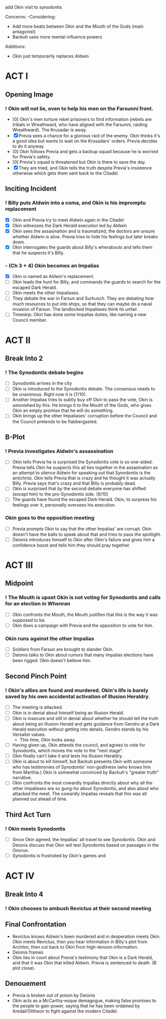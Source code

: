 add Okin visit to synodontis

Concerns:
-Considering:
  - Add more beats between Okin and the Mouth of the Gods (main antagonist)
  - Backuh uses more mental influence powers

Additions:
- Okin just temporarily replaces Aldwin

* ACT I
** Opening Image
*** ! Okin will not lie, even to help his men on the Farsunni front.
- [0] Okin's men torture rebel prisoners to find information (rebels are tribals in Wreathward, who have aligned with the Farsunni, raiding Wreathward). The Krusadar is away.
- [X] Previa sees a chance for a glorious raid of the enemy. Okin thinks it's a good idea but wants to wait on the Krusadars' orders. Previa decides to do it anyway.
- [0] Okin follows Previa and gets a backup squad because he is worried for Previa's safety.
- [0] Previa's squad is threatened but Okin is there to save the day.
- [X] They are tried, and Okin tells the truth despite Previa's insistence otherwise which gets them sent back to the Citadel.
** Inciting Incident
*** ! Billy puts Aldwin into a coma, and Okin is his impromptu replacement
- [X] Okin and Previa try to meet Aldwin again in the Citadel
- [X] Okin witnesses the Dark Herald execution led by Aldwin
- [X] Okin sees the assasination and is traumatized, the doctors are unsure whether Aldwin is alive. Previa tries to hide his feelings but later breaks down.
- [X] Okin interrogates the guards about Billy's wherabouts and tells them that he suspects it's Billy.
*** - (Ch 3 + 4) Okin becomes an Impalias
- [X] Okin is named as Aldwin's replacement.
- [ ] Okin leads the hunt for Billy, and commands the guards to search for the escaped Dark Herald.
- [ ] Okin meets the other Impaliases.
- [ ] They debate the war in Farsun and Surkusch. They are debating how much resources to put into ships, so that they can maybe do a naval invasion of Farsun. The landlocked Impaliases think its unfair.
- [ ] Timeskip: Okin has done some Impalias duties, like naming a new Council member.
* ACT II
** Break Into 2
*** ! The Synodontis debate begins
- [ ] Synodontis arrives in the city
- [ ] Okin is introduced to the Synodontis debate. The consensus needs to be unanimous. Right now it is (7/10).
- [ ] Another Impalias tries to subtly buy off Okin to pass the vote, Okin is astonished by this. He brings it to the Mouth of the Gods, who gives Okin an empty promise that he will do something.
- [ ] Okin brings up the other Impaliases' corruption before the Council and the Council pretends to be flabbergasted.
** B-Plot
*** ! Previa investigates Aldwin's assassination
- [ ] Okin tells Previa he is surprised the Synodontis vote is so one-sided. Previa tells Okin he suspects this all ties together in the assasination as an attempt to silence Aldwin for speaking out that Synodontis is the antichrist. Okin tells Previa that is crazy and he thought it was actually Billy. Previa says that's crazy and that Billy is probably dead.
- [ ] Okin is surprised that by the second debate everyone has shifted (except him) to the pro-Synodontis side. (9/10)
- [ ] The guards have found the escaped Dark Herald. Okin, to surpress his feelings over it, personally oversees his execution.
*** Okin goes to the opposition meeting
- [ ] Previa prompts Okin to say that the other Impalias' are corrupt. Okin doesn't have the balls to speak about that and tries to pass the spotlight.
- [ ] Deionis introduces himself to Okin after Okin's failure and gives him a confidence boost and tells him they should pray together.
* ACT III
** Midpoint
*** ! The Mouth is upset Okin is not voting for Synodontis and calls for an election in Whenran
- [ ] Okin confronts the Mouth, the Mouth justifies that this is the way it was supposed to be.
- [ ] Okin does a campaign with Previa and the opposition to vote for him.
*** Okin runs against the other Impalias
- [ ] Soldiers from Farsun are brought to slander Okin.
- [ ] Deionis talks to Okin about rumors that many Impalias elections have been rigged. Okin doesn't believe him.
** Second Pinch Point
*** !  Okin's allies are found and murdered. Okin's life is barely saved by his own accidental activation of Illusion Heraldry.
- [ ] The meeting is attacked.
- [ ] Okin is in denial about himself being an Illusion Herald.
- [ ] Okin is insecure and still in denial about whether he should tell the truth about being an Illusion Herald and gets guidance from Gendro at a Dark Herald execution without getting into details. Gendro stands by his Versalist values.
  - This time, Okin looks away.
- [ ] Having given up, Okin attends the council, and agrees to vote for Synodontis, which moves the vote to the "next stage".
- [ ] Okin finally can't take it and tests his Illusion Heraldry.
- [ ] Okin is about to kill himself, but Backuh presents Okin with someone who has testimonies of Synodontis' non-godliness (who knows him from Marthia.) Okin is somewhat convinced by Backuh's "greater truth" narrative.
- [ ] Okin confronts the most cowardly Impalias directly about why all the other Impaliases are so gung-ho about Synodontis, and also about who attacked the meet. The cowardly Impalias reveals that this was all planned out ahead of time.
** Third Act Turn
*** ! Okin meets Synodontis
- [ ] Since Okin agreed, the Impalias' all travel to see Synodontis. Okin and Deionis discuss that Okin will test Synodontis based on passages in the Onorun.
- [ ] Synodontis is frustrated by Okin's games and
* ACT IV
** Break Into 4
*** ! Okin chooses to ambush Revictus at their second meeting
** Final Confrontation
- Revictus knows Aldwin's been murdered and in desperation meets Okin. Okin meets Revictus, then you hear information in Billy's plot from Architor, then cut back to Okin from high-tension information.
- Deionis frames
- Okin lies in court about Previa's testimony that Okin is a Dark Herald, and that it was Okin that killed Aldwin. Previa is sentenced to death. (B plot close).
** Denouement
- Previa is broken out of prison by Deionis
- Okin acts as a McCarthy-esque demagogue, making false promises to the people to gain power, saying that he has been ordained by Aredal/Olitheon to fight against the modern Citadel.
